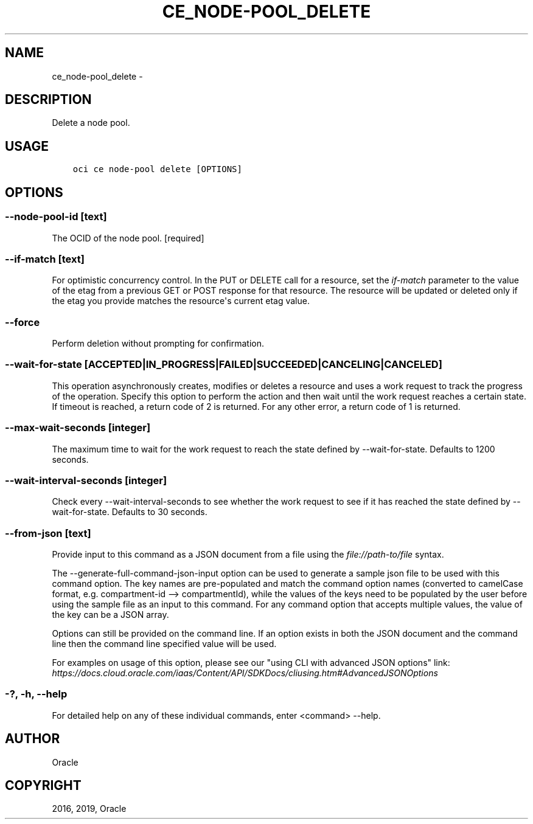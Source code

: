 .\" Man page generated from reStructuredText.
.
.TH "CE_NODE-POOL_DELETE" "1" "May 13, 2019" "2.5.10" "OCI CLI Command Reference"
.SH NAME
ce_node-pool_delete \- 
.
.nr rst2man-indent-level 0
.
.de1 rstReportMargin
\\$1 \\n[an-margin]
level \\n[rst2man-indent-level]
level margin: \\n[rst2man-indent\\n[rst2man-indent-level]]
-
\\n[rst2man-indent0]
\\n[rst2man-indent1]
\\n[rst2man-indent2]
..
.de1 INDENT
.\" .rstReportMargin pre:
. RS \\$1
. nr rst2man-indent\\n[rst2man-indent-level] \\n[an-margin]
. nr rst2man-indent-level +1
.\" .rstReportMargin post:
..
.de UNINDENT
. RE
.\" indent \\n[an-margin]
.\" old: \\n[rst2man-indent\\n[rst2man-indent-level]]
.nr rst2man-indent-level -1
.\" new: \\n[rst2man-indent\\n[rst2man-indent-level]]
.in \\n[rst2man-indent\\n[rst2man-indent-level]]u
..
.SH DESCRIPTION
.sp
Delete a node pool.
.SH USAGE
.INDENT 0.0
.INDENT 3.5
.sp
.nf
.ft C
oci ce node\-pool delete [OPTIONS]
.ft P
.fi
.UNINDENT
.UNINDENT
.SH OPTIONS
.SS \-\-node\-pool\-id [text]
.sp
The OCID of the node pool. [required]
.SS \-\-if\-match [text]
.sp
For optimistic concurrency control. In the PUT or DELETE call for a resource, set the \fIif\-match\fP parameter to the value of the etag from a previous GET or POST response for that resource.  The resource will be updated or deleted only if the etag you provide matches the resource\(aqs current etag value.
.SS \-\-force
.sp
Perform deletion without prompting for confirmation.
.SS \-\-wait\-for\-state [ACCEPTED|IN_PROGRESS|FAILED|SUCCEEDED|CANCELING|CANCELED]
.sp
This operation asynchronously creates, modifies or deletes a resource and uses a work request to track the progress of the operation. Specify this option to perform the action and then wait until the work request reaches a certain state. If timeout is reached, a return code of 2 is returned. For any other error, a return code of 1 is returned.
.SS \-\-max\-wait\-seconds [integer]
.sp
The maximum time to wait for the work request to reach the state defined by \-\-wait\-for\-state. Defaults to 1200 seconds.
.SS \-\-wait\-interval\-seconds [integer]
.sp
Check every \-\-wait\-interval\-seconds to see whether the work request to see if it has reached the state defined by \-\-wait\-for\-state. Defaults to 30 seconds.
.SS \-\-from\-json [text]
.sp
Provide input to this command as a JSON document from a file using the \fI\%file://path\-to/file\fP syntax.
.sp
The \-\-generate\-full\-command\-json\-input option can be used to generate a sample json file to be used with this command option. The key names are pre\-populated and match the command option names (converted to camelCase format, e.g. compartment\-id \-\-> compartmentId), while the values of the keys need to be populated by the user before using the sample file as an input to this command. For any command option that accepts multiple values, the value of the key can be a JSON array.
.sp
Options can still be provided on the command line. If an option exists in both the JSON document and the command line then the command line specified value will be used.
.sp
For examples on usage of this option, please see our "using CLI with advanced JSON options" link: \fI\%https://docs.cloud.oracle.com/iaas/Content/API/SDKDocs/cliusing.htm#AdvancedJSONOptions\fP
.SS \-?, \-h, \-\-help
.sp
For detailed help on any of these individual commands, enter <command> \-\-help.
.SH AUTHOR
Oracle
.SH COPYRIGHT
2016, 2019, Oracle
.\" Generated by docutils manpage writer.
.
